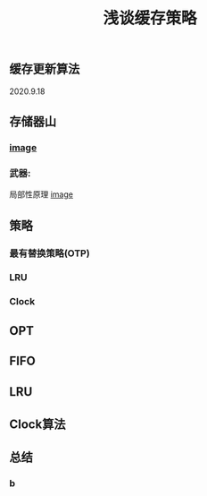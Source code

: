#+TITLE: 浅谈缓存策略
#+PUBLISHED: true
#+SLIDE: true
#+PERMALINK: ctesta

** 缓存更新算法
2020.9.18
** 存储器山
*** [[https://raw.githubusercontent.com/iceyasha/img/master/20200917223107.png][image]]
*** 武器:
局部性原理
[[https://raw.githubusercontent.com/iceyasha/img/master/20200917223334.png][image]]
** 策略
*** 最有替换策略(OTP)
*** LRU
*** Clock
** OPT
** FIFO
** LRU
** Clock算法
** 总结
*** b